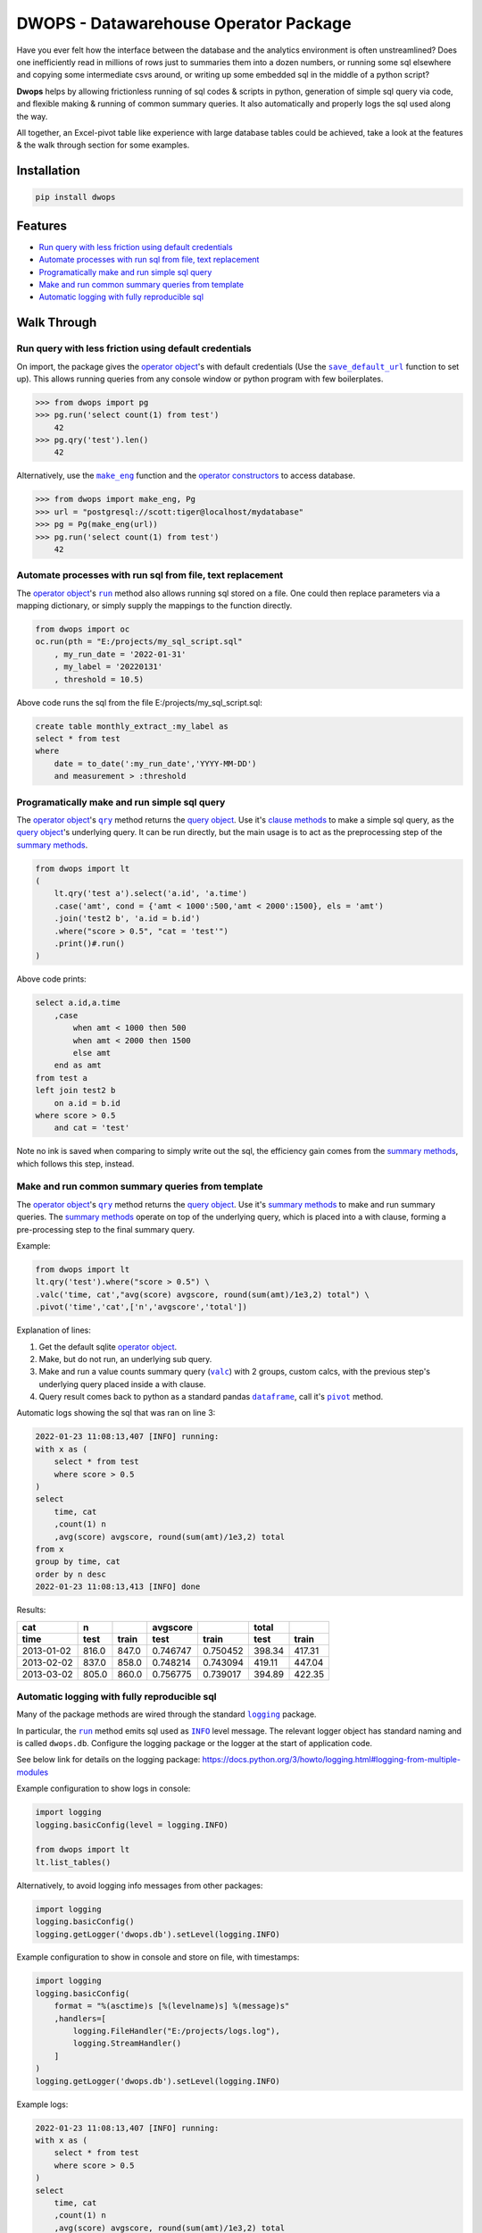 DWOPS - Datawarehouse Operator Package
======================================

Have you ever felt how the interface between the database
and the analytics environment is often unstreamlined?
Does one inefficiently read in millions of rows just to summaries them
into a dozen numbers, or running some sql elsewhere and copying
some intermediate csvs around, or writing up some
embedded sql in the middle of a python script?

**Dwops** helps by allowing frictionless running of sql codes & scripts
in python, generation of simple sql query via code,
and flexible making & running of common summary queries.
It also automatically and properly logs the sql used along the way.

All together, an Excel-pivot table like experience with large database tables
could be achieved, take a look at the features & the walk through section for
some examples.

.. end-of-readme-intro

Installation
------------

.. code-block:: console

    pip install dwops


Features
--------

* `Run query with less friction using default credentials`_
* `Automate processes with run sql from file, text replacement`_
* `Programatically make and run simple sql query`_
* `Make and run common summary queries from template`_
* `Automatic logging with fully reproducible sql`_


Walk Through
------------

.. highlight:: python

.. |save_default_url| replace:: ``save_default_url``
.. _save_default_url: https://dwops.readthedocs.io/en/latest/urls.html#dwops.save_default_url

.. |make_eng| replace:: ``make_eng``
.. _make_eng: https://dwops.readthedocs.io/en/latest/urls.html#dwops.make_eng

.. |run| replace:: ``run``
.. _run: https://dwops.readthedocs.io/en/latest/db.html#dwops.db._Db.run

.. |qry| replace:: ``qry``
.. _qry: https://dwops.readthedocs.io/en/latest/db.html#dwops.db._Db.qry

.. |valc| replace:: ``valc``
.. _valc: https://dwops.readthedocs.io/en/latest/qry.html#dwops._qry._Qry.valc

.. |dataframe| replace:: ``dataframe``
.. _dataframe: https://pandas.pydata.org/pandas-docs/stable/reference/api/pandas.DataFrame.html

.. |pivot| replace:: ``pivot``
.. _pivot: https://pandas.pydata.org/pandas-docs/stable/reference/api/pandas.DataFrame.pivot.html

.. |logging| replace:: ``logging``
.. _logging: https://docs.python.org/3/library/logging.html#module-logging

.. |INFO| replace:: ``INFO``
.. _INFO: https://docs.python.org/3/howto/logging.html#when-to-use-logging

.. _operator object: https://dwops.readthedocs.io/en/latest/db.html#dwops.db._Db
.. _operator constructors: https://dwops.readthedocs.io/en/latest/db.html#dwops.db._Db
.. _query object: https://dwops.readthedocs.io/en/latest/qry.html#dwops._qry._Qry
.. _clause methods: https://dwops.readthedocs.io/en/latest/api.html
.. _summary methods: https://dwops.readthedocs.io/en/latest/api.html

Run query with less friction using default credentials
^^^^^^^^^^^^^^^^^^^^^^^^^^^^^^^^^^^^^^^^^^^^^^^^^^^^^^

On import, the package gives the `operator object`_'s with default credentials
(Use the |save_default_url|_ function to set up).
This allows running queries from any console window
or python program with few boilerplates.

>>> from dwops import pg
>>> pg.run('select count(1) from test')
    42
>>> pg.qry('test').len()
    42

Alternatively, use the |make_eng|_ function and the `operator constructors`_
to access database.

>>> from dwops import make_eng, Pg
>>> url = "postgresql://scott:tiger@localhost/mydatabase"
>>> pg = Pg(make_eng(url))
>>> pg.run('select count(1) from test')
    42

Automate processes with run sql from file, text replacement
^^^^^^^^^^^^^^^^^^^^^^^^^^^^^^^^^^^^^^^^^^^^^^^^^^^^^^^^^^^

The `operator object`_'s |run|_ method also allows running sql stored on a file.
One could then replace parameters via a mapping dictionary,
or simply supply the mappings to the function directly.

.. code-block:: python

    from dwops import oc
    oc.run(pth = "E:/projects/my_sql_script.sql"
        , my_run_date = '2022-01-31'
        , my_label = '20220131'
        , threshold = 10.5)

Above code runs the sql from the file E:/projects/my_sql_script.sql:

.. code-block:: sql

    create table monthly_extract_:my_label as
    select * from test
    where 
        date = to_date(':my_run_date','YYYY-MM-DD')
        and measurement > :threshold

Programatically make and run simple sql query
^^^^^^^^^^^^^^^^^^^^^^^^^^^^^^^^^^^^^^^^^^^^^

The `operator object`_'s |qry|_ method returns the `query object`_.
Use it's `clause methods`_ to make a simple sql query,
as the `query object`_'s underlying query.
It can be run directly, but the main usage is to act as
the preprocessing step of the `summary methods`_.

.. code-block:: python

    from dwops import lt
    (   
        lt.qry('test a').select('a.id', 'a.time')
        .case('amt', cond = {'amt < 1000':500,'amt < 2000':1500}, els = 'amt')
        .join('test2 b', 'a.id = b.id')
        .where("score > 0.5", "cat = 'test'")
        .print()#.run()
    )

Above code prints:

.. code-block:: sql

    select a.id,a.time
        ,case
            when amt < 1000 then 500
            when amt < 2000 then 1500
            else amt
        end as amt
    from test a
    left join test2 b
        on a.id = b.id
    where score > 0.5
        and cat = 'test'

Note no ink is saved when comparing to simply write out the sql,
the efficiency gain comes from the `summary methods`_, which follows this step,
instead.

Make and run common summary queries from template
^^^^^^^^^^^^^^^^^^^^^^^^^^^^^^^^^^^^^^^^^^^^^^^^^

The `operator object`_'s |qry|_ method returns the `query object`_.
Use it's `summary methods`_ to make and run summary queries.
The `summary methods`_ operate on top of the underlying query,
which is placed into a with clause, forming a pre-processing step
to the final summary query.

Example:

.. code-block:: python

    from dwops import lt
    lt.qry('test').where("score > 0.5") \
    .valc('time, cat',"avg(score) avgscore, round(sum(amt)/1e3,2) total") \
    .pivot('time','cat',['n','avgscore','total'])

Explanation of lines:

#. Get the default sqlite `operator object`_.
#. Make, but do not run, an underlying sub query.
#. Make and run a value counts summary query (|valc|_) with 2 groups,
   custom calcs, with the previous step's underlying query placed
   inside a with clause.
#. Query result comes back to python as a standard pandas |dataframe|_,
   call it's |pivot|_ method.

Automatic logs showing the sql that was ran on line 3:

.. code-block:: sql

    2022-01-23 11:08:13,407 [INFO] running:
    with x as (
        select * from test
        where score > 0.5
    )
    select 
        time, cat
        ,count(1) n
        ,avg(score) avgscore, round(sum(amt)/1e3,2) total
    from x
    group by time, cat
    order by n desc
    2022-01-23 11:08:13,413 [INFO] done

Results:

==========  =====  =====  ========  ========  ======  ======
cat           n           avgscore             total
----------  -----  -----  --------  --------  ------  ------
time         test  train    test     train     test   train 
==========  =====  =====  ========  ========  ======  ======
2013-01-02  816.0  847.0  0.746747  0.750452  398.34  417.31
2013-02-02  837.0  858.0  0.748214  0.743094  419.11  447.04
2013-03-02  805.0  860.0  0.756775  0.739017  394.89  422.35
==========  =====  =====  ========  ========  ======  ======

Automatic logging with fully reproducible sql
^^^^^^^^^^^^^^^^^^^^^^^^^^^^^^^^^^^^^^^^^^^^^

Many of the package methods are wired through the standard |logging|_ package.

In particular, the |run|_ method emits sql used as |INFO|_ level message.
The relevant logger object has standard naming and is called ``dwops.db``.
Configure the logging package or the logger at the start of application code.

See below link for details on the logging package:
https://docs.python.org/3/howto/logging.html#logging-from-multiple-modules

Example configuration to show logs in console:

.. code-block:: python

    import logging
    logging.basicConfig(level = logging.INFO)

    from dwops import lt
    lt.list_tables()

Alternatively, to avoid logging info messages from other packages:

.. code-block:: python

    import logging
    logging.basicConfig()
    logging.getLogger('dwops.db').setLevel(logging.INFO)


Example configuration to show in console and store on file, with timestamps:

.. code-block:: python

    import logging
    logging.basicConfig(
        format = "%(asctime)s [%(levelname)s] %(message)s"
        ,handlers=[
            logging.FileHandler("E:/projects/logs.log"),
            logging.StreamHandler()
        ]
    )
    logging.getLogger('dwops.db').setLevel(logging.INFO)

Example logs:

.. code-block:: sql

    2022-01-23 11:08:13,407 [INFO] running:
    with x as (
        select * from test
        where score > 0.5
    )
    select 
        time, cat
        ,count(1) n
        ,avg(score) avgscore, round(sum(amt)/1e3,2) total
    from x
    group by time, cat
    order by n desc
    2022-01-23 11:08:13,413 [INFO] done

.. end-of-readme-usage

Documentation
-------------

* `API <https://dwops.readthedocs.io/en/latest/api.html>`_